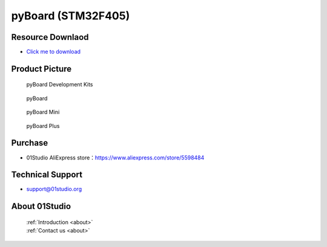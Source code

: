 
pyBoard (STM32F405)
======================

Resource Downlaod
------------------
* `Click me to download <https://01studio-1258570164.cos.ap-guangzhou.myqcloud.com/Resource_Download_EN/MicroPython/01-pyBoard/01Studio%20MicroPython%20Develop%20Kits%20(Base%20on%20pyBoard%5BSTM32F405%5D)%20Resources_2021-3-1.rar>`_

Product Picture
----------------

.. figure:: media/pyboard_kits.png

  pyBoard Development Kits
  
.. figure:: media/pyboard.png
   
  pyBoard

.. figure:: media/pyboard_mini.png
   
  pyBoard Mini

.. figure:: media/pyboard_plus.png
   
  pyBoard Plus

Purchase
--------------
- 01Studio AliExpress store：https://www.aliexpress.com/store/5598484


Technical Support
------------------
- support@01studio.org


About 01Studio
--------------

  | :ref:`Introduction <about>`  
  | :ref:`Contact us <about>`
